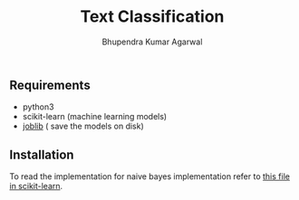 #+TITLE: Text Classification
#+AUTHOR: Bhupendra Kumar Agarwal
#+DATE: 

** Requirements
- python3
- scikit-learn (machine learning models)
- [[https://pythonhosted.org/joblib/persistence.html][joblib]] ( save the models on disk)


** Installation

To read the implementation for naive bayes implementation refer to [[https://github.com/scikit-learn/scikit-learn/blob/14031f6/sklearn/naive_bayes.py#L606][this file in scikit-learn]].
